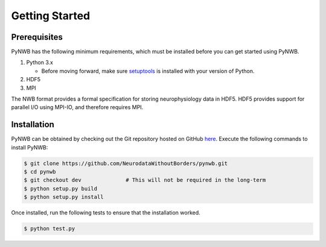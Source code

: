 ..  _getting_started:

===============
Getting Started
===============


---------------
Prerequisites
---------------

PyNWB has the following minimum requirements, which must be installed before you can get started using PyNWB.

#. Python 3.x

   * Before moving forward, make sure `setuptools <https://pypi.python.org/pypi/setuptools>`_ is installed with your version of Python.

#. HDF5
#. MPI


The NWB format provides a formal specification for storing neurophysiology data in HDF5. HDF5 provides support
for parallel I/O using MPI-IO, and therefore requires MPI.

---------------
Installation
---------------

PyNWB can be obtained by checking out the Git repository hosted on GitHub `here <https://github.com/NeurodataWithoutBorders/pynwb>`_.
Execute the following commands to install PyNWB:

.. code-block:: console

    $ git clone https://github.com/NeurodataWithoutBorders/pynwb.git
    $ cd pynwb
    $ git checkout dev              # This will not be required in the long-term
    $ python setup.py build
    $ python setup.py install


Once installed, run the following tests to ensure that the installation worked.

.. code-block:: console

    $ python test.py
